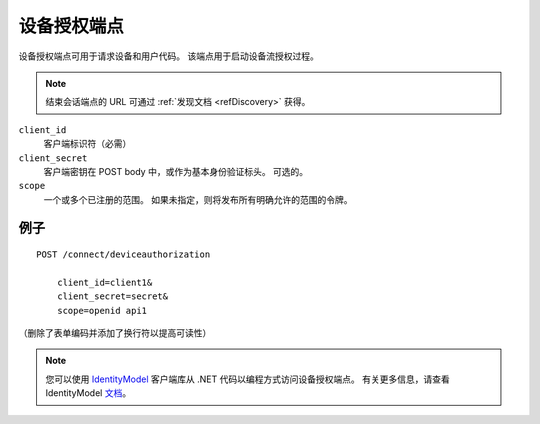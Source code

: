 设备授权端点
=============================

设备授权端点可用于请求设备和用户代码。
该端点用于启动设备流授权过程。

.. Note:: 结束会话端点的 URL 可通过 :ref:`发现文档 <refDiscovery>` 获得。

``client_id``
    客户端标识符（必需）
``client_secret``
    客户端密钥在 POST body 中，或作为基本身份验证标头。 可选的。
``scope``
    一个或多个已注册的范围。 如果未指定，则将发布所有明确允许的范围的令牌。

例子
^^^^^^^

::

    POST /connect/deviceauthorization

        client_id=client1&
        client_secret=secret&
        scope=openid api1

（删除了表单编码并添加了换行符以提高可读性）

.. Note:: 您可以使用 `IdentityModel <https://github.com/IdentityModel/IdentityModel2>`_ 客户端库从 .NET 代码以编程方式访问设备授权端点。 有关更多信息，请查看 IdentityModel `文档 <https://identitymodel.readthedocs.io/en/latest/client/device_authorize.html>`_。